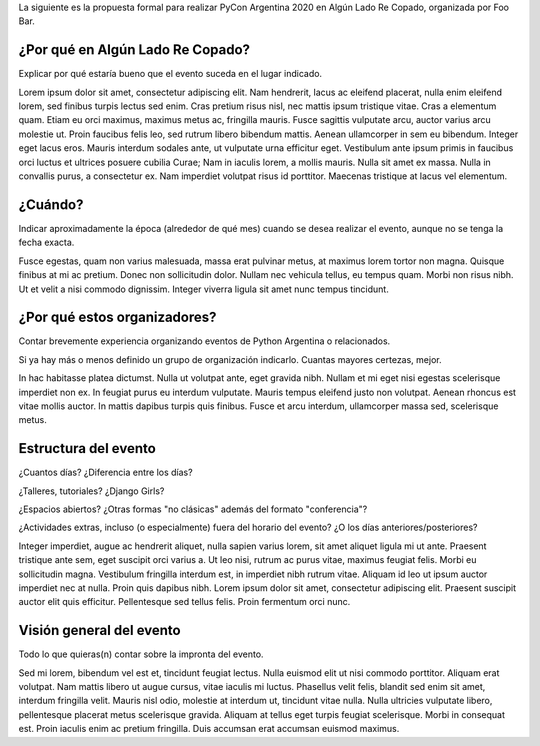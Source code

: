 .. title: Propuesta de Sede para PyCon Argentina 2020


La siguiente es la propuesta formal para realizar PyCon Argentina 2020 en Algún Lado Re Copado, organizada por Foo Bar.

¿Por qué en Algún Lado Re Copado?
---------------------------------

Explicar por qué estaría bueno que el evento suceda en el lugar indicado.

Lorem ipsum dolor sit amet, consectetur adipiscing elit. Nam hendrerit, lacus ac eleifend placerat, nulla enim eleifend lorem, sed finibus turpis lectus sed enim. Cras pretium risus nisl, nec mattis ipsum tristique vitae. Cras a elementum quam. Etiam eu orci maximus, maximus metus ac, fringilla mauris. Fusce sagittis vulputate arcu, auctor varius arcu molestie ut. Proin faucibus felis leo, sed rutrum libero bibendum mattis. Aenean ullamcorper in sem eu bibendum. Integer eget lacus eros. Mauris interdum sodales ante, ut vulputate urna efficitur eget. Vestibulum ante ipsum primis in faucibus orci luctus et ultrices posuere cubilia Curae; Nam in iaculis lorem, a mollis mauris. Nulla sit amet ex massa. Nulla in convallis purus, a consectetur ex. Nam imperdiet volutpat risus id porttitor. Maecenas tristique at lacus vel elementum.

¿Cuándo?
--------

Indicar aproximadamente la época (alrededor de qué mes) cuando se desea realizar el evento, aunque no se tenga la fecha exacta.

Fusce egestas, quam non varius malesuada, massa erat pulvinar metus, at maximus lorem tortor non magna. Quisque finibus at mi ac pretium. Donec non sollicitudin dolor. Nullam nec vehicula tellus, eu tempus quam. Morbi non risus nibh. Ut et velit a nisi commodo dignissim. Integer viverra ligula sit amet nunc tempus tincidunt.


¿Por qué estos organizadores?
-----------------------------

Contar brevemente experiencia organizando eventos de Python Argentina o relacionados.

Si ya hay más o menos definido un grupo de organización indicarlo. Cuantas mayores certezas, mejor.

In hac habitasse platea dictumst. Nulla ut volutpat ante, eget gravida nibh. Nullam et mi eget nisi egestas scelerisque imperdiet non ex. In feugiat purus eu interdum vulputate. Mauris tempus eleifend justo non volutpat. Aenean rhoncus est vitae mollis auctor. In mattis dapibus turpis quis finibus. Fusce et arcu interdum, ullamcorper massa sed, scelerisque metus.


Estructura del evento
---------------------

¿Cuantos días? ¿Diferencia entre los días?

¿Talleres, tutoriales? ¿Django Girls?

¿Espacios abiertos? ¿Otras formas "no clásicas" además del formato "conferencia"?

¿Actividades extras, incluso (o especialmente) fuera del horario del evento? ¿O los días anteriores/posteriores?

Integer imperdiet, augue ac hendrerit aliquet, nulla sapien varius lorem, sit amet aliquet ligula mi ut ante. Praesent tristique ante sem, eget suscipit orci varius a. Ut leo nisi, rutrum ac purus vitae, maximus feugiat felis. Morbi eu sollicitudin magna. Vestibulum fringilla interdum est, in imperdiet nibh rutrum vitae. Aliquam id leo ut ipsum auctor imperdiet nec at nulla. Proin quis dapibus nibh. Lorem ipsum dolor sit amet, consectetur adipiscing elit. Praesent suscipit auctor elit quis efficitur. Pellentesque sed tellus felis. Proin fermentum orci nunc.


Visión general del evento
-------------------------

Todo lo que quieras(n) contar sobre la impronta del evento.

Sed mi lorem, bibendum vel est et, tincidunt feugiat lectus. Nulla euismod elit ut nisi commodo porttitor. Aliquam erat volutpat. Nam mattis libero ut augue cursus, vitae iaculis mi luctus. Phasellus velit felis, blandit sed enim sit amet, interdum fringilla velit. Mauris nisl odio, molestie at interdum ut, tincidunt vitae nulla. Nulla ultricies vulputate libero, pellentesque placerat metus scelerisque gravida. Aliquam at tellus eget turpis feugiat scelerisque. Morbi in consequat est. Proin iaculis enim ac pretium fringilla. Duis accumsan erat accumsan euismod maximus.
